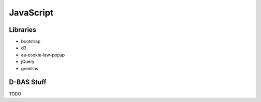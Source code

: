 ==========
JavaScript
==========

Libraries
=========

* bootstrap
* d3
* eu-cookie-law-popup
* jQuery
* gremlins


D-BAS Stuff
===========

TODO
